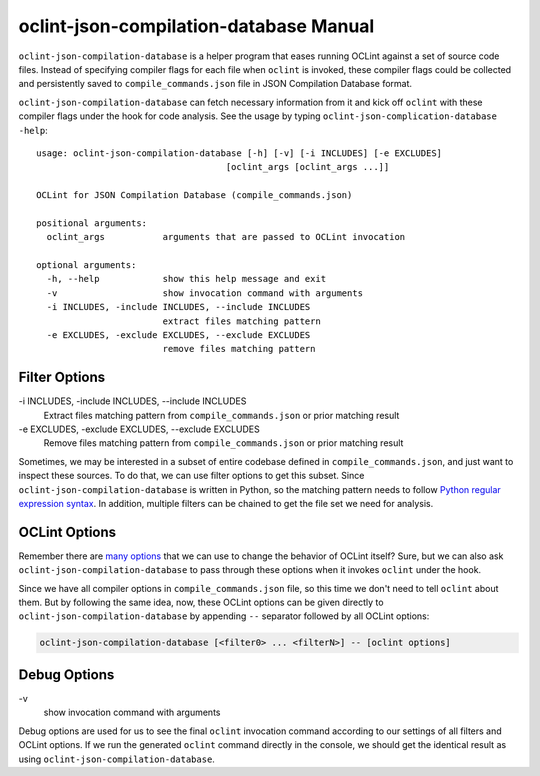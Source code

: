 oclint-json-compilation-database Manual
=======================================

``oclint-json-compilation-database`` is a helper program that eases running OCLint against a set of source code files. Instead of specifying compiler flags for each file when ``oclint`` is invoked, these compiler flags could be collected and persistently saved to ``compile_commands.json`` file in JSON Compilation Database format.

.. seealso::

    Please read `JSON Compilation Database Format Specification`_ for detail.


``oclint-json-compilation-database`` can fetch necessary information from it and kick off ``oclint`` with these compiler flags under the hook for code analysis. See the usage by typing ``oclint-json-complication-database -help``::

    usage: oclint-json-compilation-database [-h] [-v] [-i INCLUDES] [-e EXCLUDES]
                                        [oclint_args [oclint_args ...]]

    OCLint for JSON Compilation Database (compile_commands.json)

    positional arguments:
      oclint_args           arguments that are passed to OCLint invocation

    optional arguments:
      -h, --help            show this help message and exit
      -v                    show invocation command with arguments
      -i INCLUDES, -include INCLUDES, --include INCLUDES
                            extract files matching pattern
      -e EXCLUDES, -exclude EXCLUDES, --exclude EXCLUDES
                            remove files matching pattern

Filter Options
--------------

\-i INCLUDES, -include INCLUDES, --include INCLUDES
    Extract files matching pattern from ``compile_commands.json`` or prior matching result
\-e EXCLUDES, -exclude EXCLUDES, --exclude EXCLUDES
    Remove files matching pattern from ``compile_commands.json`` or prior matching result

Sometimes, we may be interested in a subset of entire codebase defined in ``compile_commands.json``, and just want to inspect these sources. To do that, we can use filter options to get this subset. Since ``oclint-json-compilation-database`` is written in Python, so the matching pattern needs to follow `Python regular expression syntax`_. In addition, multiple filters can be chained to get the file set we need for analysis.

OCLint Options
--------------

Remember there are `many options <oclint.html>`_ that we can use to change the behavior of OCLint itself? Sure, but we can also ask ``oclint-json-compilation-database`` to pass through these options when it invokes ``oclint`` under the hook.

Since we have all compiler options in ``compile_commands.json`` file, so this time we don't need to tell ``oclint`` about them. But by following the same idea, now, these OCLint options can be given directly to ``oclint-json-compilation-database`` by appending ``--`` separator followed by all OCLint options:

.. code-block:: none

    oclint-json-compilation-database [<filter0> ... <filterN>] -- [oclint options]

Debug Options
-------------

\-v
    show invocation command with arguments

Debug options are used for us to see the final ``oclint`` invocation command according to our settings of all filters and OCLint options. If we run the generated ``oclint`` command directly in the console, we should get the identical result as using ``oclint-json-compilation-database``.


.. _JSON Compilation Database Format Specification: http://clang.llvm.org/docs/JSONCompilationDatabase.html
.. _CMake Documentation: http://www.cmake.org/cmake/help/documentation.html
.. _Python regular expression syntax: http://docs.python.org/2/library/re.html#re-syntax

